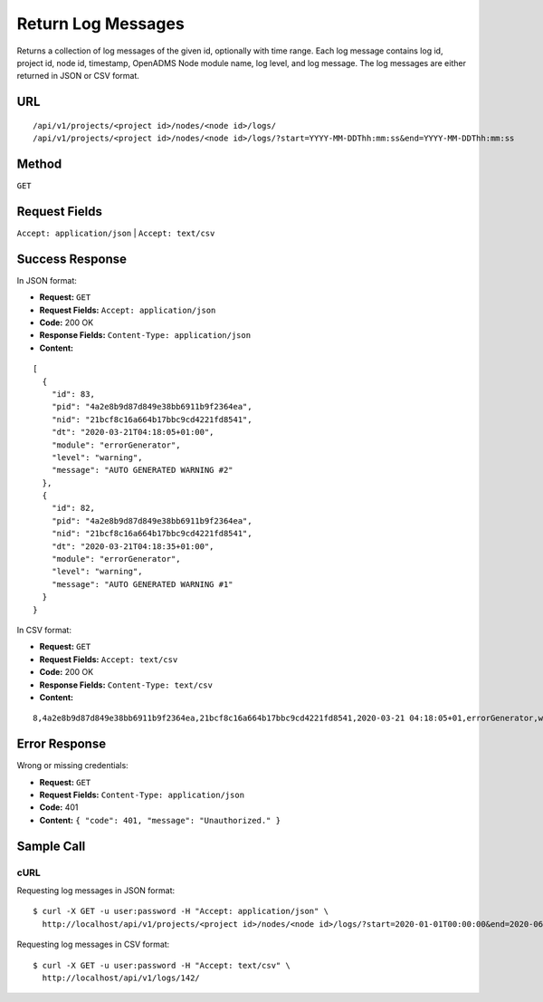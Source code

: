 .. _api-return-log-messages:

Return Log Messages
===================

Returns a collection of log messages of the given id, optionally with time
range. Each log message contains log id, project id, node id, timestamp,
OpenADMS Node module name, log level, and log message. The log messages are
either returned in JSON or CSV format.

URL
---
::

    /api/v1/projects/<project id>/nodes/<node id>/logs/
    /api/v1/projects/<project id>/nodes/<node id>/logs/?start=YYYY-MM-DDThh:mm:ss&end=YYYY-MM-DDThh:mm:ss

Method
------
``GET``

Request Fields
--------------
``Accept: application/json`` | ``Accept: text/csv``

Success Response
----------------
In JSON format:

* **Request:** ``GET``
* **Request Fields:** ``Accept: application/json``
* **Code:** 200 OK
* **Response Fields:** ``Content-Type: application/json``
* **Content:**

::

    [
      {
        "id": 83,
        "pid": "4a2e8b9d87d849e38bb6911b9f2364ea",
        "nid": "21bcf8c16a664b17bbc9cd4221fd8541",
        "dt": "2020-03-21T04:18:05+01:00",
        "module": "errorGenerator",
        "level": "warning",
        "message": "AUTO GENERATED WARNING #2"
      },
      {
        "id": 82,
        "pid": "4a2e8b9d87d849e38bb6911b9f2364ea",
        "nid": "21bcf8c16a664b17bbc9cd4221fd8541",
        "dt": "2020-03-21T04:18:35+01:00",
        "module": "errorGenerator",
        "level": "warning",
        "message": "AUTO GENERATED WARNING #1"
      }
    }

In CSV format:

* **Request:** ``GET``
* **Request Fields:** ``Accept: text/csv``
* **Code:** 200 OK
* **Response Fields:** ``Content-Type: text/csv``
* **Content:**

::

    8,4a2e8b9d87d849e38bb6911b9f2364ea,21bcf8c16a664b17bbc9cd4221fd8541,2020-03-21 04:18:05+01,errorGenerator,warning,AUTO GENERATED WARNING #1

Error Response
--------------
Wrong or missing credentials:

* **Request:** ``GET``
* **Request Fields:** ``Content-Type: application/json``
* **Code:** 401
* **Content:** ``{ "code": 401, "message": "Unauthorized." }``

Sample Call
-----------
cURL
^^^^
Requesting log messages in JSON format:

::

    $ curl -X GET -u user:password -H "Accept: application/json" \
      http://localhost/api/v1/projects/<project id>/nodes/<node id>/logs/?start=2020-01-01T00:00:00&end=2020-06-01T23:59:59

Requesting log messages in CSV format:

::

    $ curl -X GET -u user:password -H "Accept: text/csv" \
      http://localhost/api/v1/logs/142/

